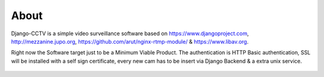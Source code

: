 About
-----

Django-CCTV is a simple video surveillance software based on https://www.djangoproject.com, http://mezzanine.jupo.org,
https://github.com/arut/nginx-rtmp-module/ & https://www.libav.org.

Right now the Software target just to be a Minimum Viable Product. The authentication is HTTP Basic authentication, SSL
will be installed with a self sign certificate, every new cam has to be insert via Django Backend & a extra unix service.

.. figure:: _static/Overview.png
    :alt: function overview
    :align: center
    :scale: 50%